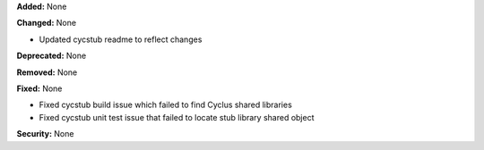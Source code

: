 **Added:** None

**Changed:** None

* Updated cycstub readme to reflect changes

**Deprecated:** None

**Removed:** None

**Fixed:** None

* Fixed cycstub build issue which failed to find Cyclus shared libraries

* Fixed cycstub unit test issue that failed to locate stub library shared object

**Security:** None
